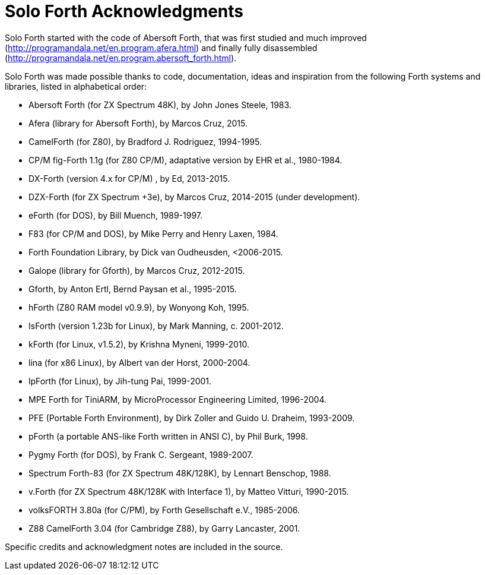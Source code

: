 = Solo Forth Acknowledgments

Solo Forth started with the code of Abersoft Forth, that was
first studied and much improved
(http://programandala.net/en.program.afera.html) and finally
fully disassembled
(http://programandala.net/en.program.abersoft_forth.html).

Solo Forth was made possible thanks to code, documentation, ideas and
inspiration from the following Forth systems and libraries, listed in
alphabetical order:

// XXX TODO -- versions

- Abersoft Forth (for ZX Spectrum 48K), by John Jones Steele, 1983.
- Afera (library for Abersoft Forth), by Marcos Cruz, 2015.
- CamelForth (for Z80), by Bradford J. Rodriguez, 1994-1995.
- CP/M fig-Forth 1.1g (for Z80 CP/M), adaptative version by EHR et
  al., 1980-1984.
- DX-Forth (version 4.x for CP/M) , by Ed, 2013-2015.
- DZX-Forth (for ZX Spectrum +3e), by Marcos Cruz, 2014-2015 (under
  development).
- eForth (for DOS), by Bill Muench, 1989-1997.
- F83 (for CP/M and DOS), by Mike Perry and Henry Laxen, 1984.
- Forth Foundation Library, by Dick van Oudheusden, <2006-2015.
- Galope (library for Gforth), by Marcos Cruz, 2012-2015.
- Gforth, by Anton Ertl, Bernd Paysan et al., 1995-2015.
- hForth (Z80 RAM model v0.9.9), by Wonyong Koh, 1995.
- IsForth (version 1.23b for Linux), by Mark Manning, c. 2001-2012.
- kForth (for Linux, v1.5.2), by  Krishna Myneni, 1999-2010.
- lina (for x86 Linux), by Albert van der Horst, 2000-2004.
- lpForth (for Linux), by Jih-tung Pai, 1999-2001.
- MPE Forth for TiniARM, by MicroProcessor Engineering Limited,
  1996-2004.
- PFE (Portable Forth Environment), by Dirk Zoller and Guido U.
  Draheim, 1993-2009.
- pForth (a portable ANS-like Forth written in ANSI C), by Phil Burk,
  1998.
- Pygmy Forth (for DOS), by Frank C. Sergeant, 1989-2007.
- Spectrum Forth-83 (for ZX Spectrum 48K/128K), by Lennart Benschop,
  1988.
- v.Forth (for ZX Spectrum 48K/128K with Interface 1), by Matteo
  Vitturi, 1990-2015.
- volksFORTH 3.80a (for C/PM), by Forth Gesellschaft e.V., 1985-2006.
- Z88 CamelForth 3.04 (for Cambridge Z88), by Garry Lancaster, 2001.

Specific credits and acknowledgment notes are included in the source.
